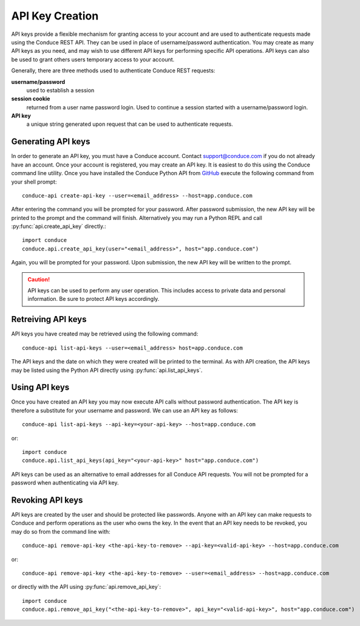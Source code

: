 .. _api-key-creation:

====================
API Key Creation
====================

API keys provide a flexible mechanism for granting access to your account and are used to authenticate requests made using the Conduce REST API.  They can be used in place of username/password authentication.  You may create as many API keys as you need, and may wish to use different API keys for performing specific API operations.  API keys can also be used to grant others users temporary access to your account.

Generally, there are three methods used to authenticate Conduce REST requests:

**username/password**
    used to establish a session
**session cookie**
    returned from a user name password login.  Used to continue a session started with a username/password login.
**API key**
    a unique string generated upon request that can be used to authenticate requests.

-------------------
Generating API keys
-------------------

In order to generate an API key, you must have a Conduce account.  Contact support@conduce.com if you do not already have an account.  Once your account is registered, you may create an API key.  It is easiest to do this using the Conduce command line utility.  Once you have installed the Conduce Python API from `GitHub <https://github.com/ConduceInc/conduce-python-api>`_ execute the following command from your shell prompt::

    conduce-api create-api-key --user=<email_address> --host=app.conduce.com

After entering the command you will be prompted for your password. After password submission, the new API key will be printed to the prompt and the command will finish.  Alternatively you may run a Python REPL and call :py:func:`api.create_api_key` directly.::

    import conduce
    conduce.api.create_api_key(user="<email_address>", host="app.conduce.com")

Again, you will be prompted for your password.  Upon submission, the new API key will be written to the prompt.

.. CAUTION::
    API keys can be used to perform any user operation.  This includes access to private data and personal information.  Be sure to protect API keys accordingly.


-------------------
Retreiving API keys
-------------------

API keys you have created may be retrieved using the following command::

    conduce-api list-api-keys --user=<email_address> host=app.conduce.com

The API keys and the date on which they were created will be printed to the terminal.  As with API creation, the API keys may be listed using the Python API directly using :py:func:`api.list_api_keys`.

--------------
Using API keys
--------------

Once you have created an API key you may now execute API calls without password authentication.  The API key is therefore a substitute for your username and password.  We can use an API key as follows::

    conduce-api list-api-keys --api-key=<your-api-key> --host=app.conduce.com

or::

    import conduce
    conduce.api.list_api_keys(api_key="<your-api-key>" host="app.conduce.com")

API keys can be used as an alternative to email addresses for all Conduce API requests.  You will not be prompted for a password when authenticating via API key.

-------------------
Revoking API keys
-------------------

API keys are created by the user and should be protected like passwords.  Anyone with an API key can make requests to Conduce and perform operations as the user who owns the key.  In the event that an API key needs to be revoked, you may do so from the command line with::

    conduce-api remove-api-key <the-api-key-to-remove> --api-key=<valid-api-key> --host=app.conduce.com

or::

    conduce-api remove-api-key <the-api-key-to-remove> --user=<email_address> --host=app.conduce.com

or directly with the API using :py:func:`api.remove_api_key`::

    import conduce
    conduce.api.remove_api_key("<the-api-key-to-remove>", api_key="<valid-api-key>", host="app.conduce.com")
